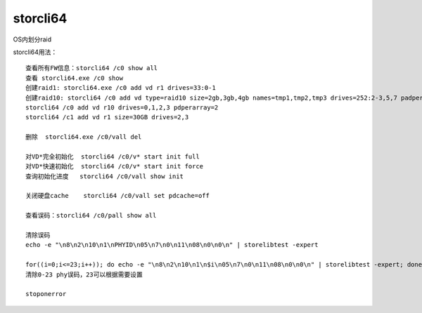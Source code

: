 storcli64
=========

OS内划分raid

storcli64用法：

::

   查看所有FW信息：storcli64 /c0 show all 
   查看 storcli64.exe /c0 show
   创建raid1: storcli64.exe /c0 add vd r1 drives=33:0-1
   创建raid10: storcli64 /c0 add vd type=raid10 size=2gb,3gb,4gb names=tmp1,tmp2,tmp3 drives=252:2-3,5,7 padperarray=2(参考)
   storcli64 /c0 add vd r10 drives=0,1,2,3 pdperarray=2
   storcli64 /c1 add vd r1 size=30GB drives=2,3

   删除  storcli64.exe /c0/vall del 

   对VD*完全初始化  storcli64 /c0/v* start init full
   对VD*快速初始化  storcli64 /c0/v* start init force
   查询初始化进度   storcli64 /c0/vall show init

   关闭硬盘cache    storcli64 /c0/vall set pdcache=off

   查看误码：storcli64 /c0/pall show all

   清除误码
   echo -e "\n8\n2\n10\n1\nPHYID\n05\n7\n0\n11\n08\n0\n0\n" | storelibtest -expert

   for((i=0;i<=23;i++)); do echo -e "\n8\n2\n10\n1\n$i\n05\n7\n0\n11\n08\n0\n0\n" | storelibtest -expert; done
   清除0-23 phy误码，23可以根据需要设置

   stoponerror
